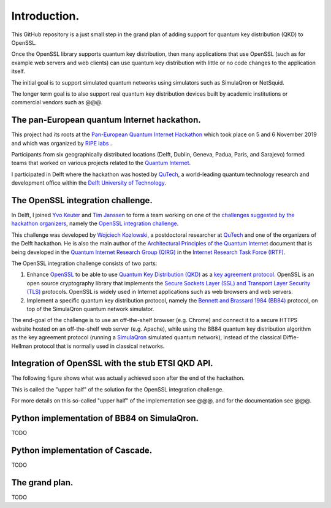 *************
Introduction.
*************

This GitHub repository is a just small step in the grand plan of adding support for quantum key distribution (QKD) to OpenSSL.

Once the OpenSSL library supports quantum key distribution, then many applications that use OpenSSL (such as for example web servers and web clients) can use quantum key distribution with little or no code changes to the application itself.

The initial goal is to support simulated quantum networks using simulators such as SimulaQron or NetSquid.

The longer term goal is to also support real quantum key distribution devices built by academic institutions or commercial vendors such as @@@.

The pan-European quantum Internet hackathon.
============================================

This project had its roots at the `Pan-European Quantum Internet Hackathon <https://labs.ripe.net/Members/ulka_athale_1/take-part-in-pan-european-quantum-internet-hackathon>`_ which took place on 5 and 6 November 2019 and which was organized by `RIPE labs <https://labs.ripe.net/>`_ .

.. image:: figures/pan-european-quantum-internet-hackathon.png
    :align: center
    :alt: Pan European Quantum Hackathon Logo

Participants from six geographically distributed locations (Delft, Dublin, Geneva, Padua, Paris, and Sarajevo) formed teams that worked on various projects related to the `Quantum Internet <https://qutech.nl/wp-content/uploads/2018/10/Quantum-internet-A-vision.pdf>`_.

I participated in Delft where the hackathon was hosted by `QuTech <https://qutech.nl/>`_, a world-leading quantum technology research and development office within the `Delft University of Technology <https://www.tudelft.nl/>`_.

The OpenSSL integration challenge.
==================================

In Delft, I joined `Yvo Keuter <https://www.linkedin.com/in/yvo-keuter-6794932>`_ and `Tim Janssen <https://www.linkedin.com/in/timjanssen89/>`_ to form a team working on one of the `challenges suggested by the hackathon organizers <https://github.com/PEQI19/challenges>`_, namely the `OpenSSL integration challenge <https://github.com/PEQI19/PEQI-OpenSSL>`_.

This challenge was developed by `Wojciech Kozlowski <https://www.linkedin.com/in/wojciech-kozlowski/>`_, a postdoctoral researcher at `QuTech <https://qutech.nl/>`_ and one of the organizers of the Delft hackathon. He is also the main author of the `Architectural Principles of the Quantum Internet <https://datatracker.ietf.org/doc/draft-irtf-qirg-principles/>`_ document that is being developed in the `Quantum Internet Research Group (QIRG) <https://datatracker.ietf.org/rg/qirg/about/>`_ in the `Internet Research Task Force (IRTF) <https://irtf.org/>`_.

.. image:: figures/openssl-logo.png
    :align: center
    :alt: OpenSSL Logo

The OpenSSL integration challenge consists of two parts:

1. Enhance `OpenSSL <http://openssl.org/>`_ to be able to use `Quantum Key Distribution (QKD) <https://en.wikipedia.org/wiki/Quantum_key_distribution>`_ as a `key agreement protocol <https://en.wikipedia.org/wiki/Key-agreement_protocol>`_. OpenSSL is an open source cryptography library that implements the `Secure Sockets Layer (SSL) and Transport Layer Security (TLS) <https://en.wikipedia.org/wiki/Transport_Layer_Security>`_ protocols. OpenSSL is widely used in Internet applications such as web browsers and web servers.

2. Implement a specific quantum key distribution protocol, namely the `Bennett and Brassard 1984 (BB84) <https://en.wikipedia.org/wiki/BB84>`_ protocol, on top of the SimulaQron quantum network simulator.

The end-goal of the challenge is to use an off-the-shelf browser (e.g. Chrome) and connect it to a secure HTTPS website hosted on an off-the-shelf web server (e.g. Apache), while using the BB84 quantum key distribution algorithm as the key agreement protocol (running a `SimulaQron <http://www.simulaqron.org/>`_ simulated quantum network), instead of the classical Diffie-Hellman protocol that is normally used in classical networks.

Integration of OpenSSL with the stub ETSI QKD API.
==================================================

The following figure shows what was actually achieved soon after the end of the hackathon.

.. image:: figures/architecture-engine-mock-qkd.png
    :align: center
    :alt: Architecture using engines and mock QKD

This is called the "upper half" of the solution for the OpenSSL integration challenge.

For more details on this so-called "upper half" of the implementation see @@@, and for the documentation see @@@.

Python implementation of BB84 on SimulaQron.
============================================

TODO

Python implementation of Cascade.
=================================

TODO

The grand plan.
===============

TODO
